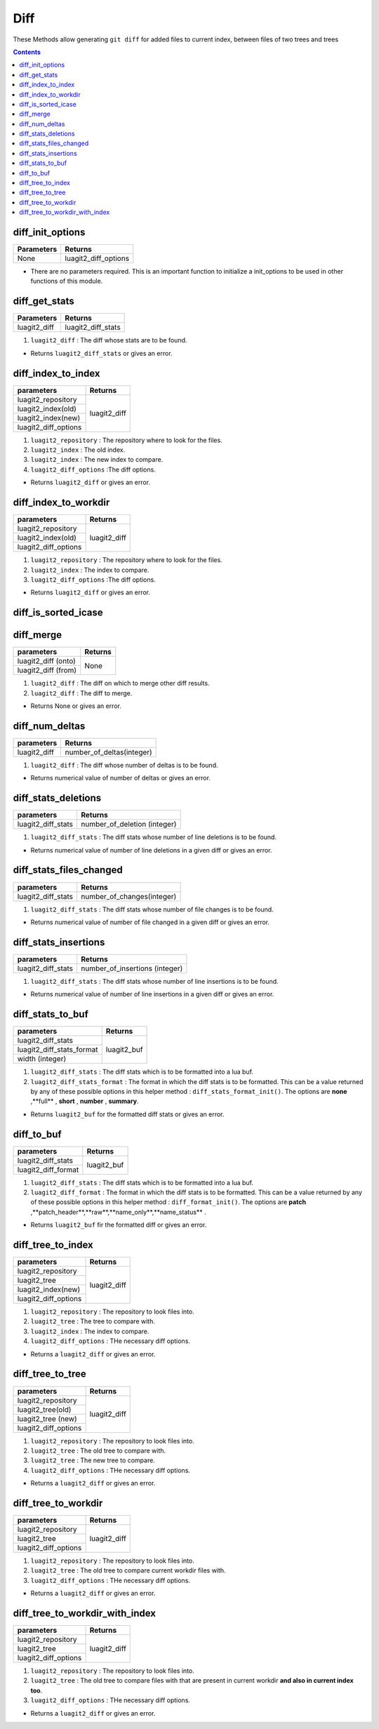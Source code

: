 Diff
====

These Methods allow generating ``git diff`` for added files to current index, 
between files of two trees and trees 

.. contents:: Contents
   :local:

diff_init_options 
---------------------------------

+---------------------------+---------------------------------+
| Parameters                | Returns                         |
+===========================+=================================+
| None                      | luagit2_diff_options            |
+---------------------------+---------------------------------+

* There are no parameters required. This is an important function to initialize a init_options to be used in other functions of this module.

diff_get_stats 
---------------------------------

+---------------------------+---------------------------------+
| Parameters                | Returns                         |
+===========================+=================================+
| luagit2_diff              | luagit2_diff_stats              |
+---------------------------+---------------------------------+

1. ``luagit2_diff`` : The diff whose stats are to be found.

* Returns ``luagit2_diff_stats`` or gives an error.

diff_index_to_index 
---------------------------------

+---------------------------+---------------------------------+
| parameters                | Returns                         |
+===========================+=================================+
| luagit2_repository        | luagit2_diff                    |
+---------------------------+                                 +
| luagit2_index(old)        |                                 |
+---------------------------+                                 +
| luagit2_index(new)        |                                 |
+---------------------------+                                 +
| luagit2_diff_options      |                                 |
+---------------------------+---------------------------------+

1. ``luagit2_repository`` : The repository where to look for the files.
2. ``luagit2_index`` : The old index.
3. ``luagit2_index`` : The new index to compare.
4. ``luagit2_diff_options`` :The diff options.

* Returns ``luagit2_diff`` or gives an error. 

diff_index_to_workdir 
---------------------------------

+---------------------------+---------------------------------+
| parameters                | Returns                         |
+===========================+=================================+
| luagit2_repository        | luagit2_diff                    |
+---------------------------+                                 +
| luagit2_index(old)        |                                 |
+---------------------------+                                 +
| luagit2_diff_options      |                                 |
+---------------------------+---------------------------------+

1. ``luagit2_repository`` : The repository where to look for the files.
2. ``luagit2_index`` : The index to compare.
3. ``luagit2_diff_options`` :The diff options.

* Returns ``luagit2_diff`` or gives an error. 

diff_is_sorted_icase 
---------------------------------
diff_merge 
---------------------------------

+---------------------------+---------------------------------+
| parameters                | Returns                         |
+===========================+=================================+
| luagit2_diff (onto)       | None                            |
+---------------------------+                                 +
| luagit2_diff (from)       |                                 |
+---------------------------+---------------------------------+

1. ``luagit2_diff`` : The diff on which to merge other diff results.
2. ``luagit2_diff`` : The diff to merge. 

* Returns None or gives an error. 

diff_num_deltas 
---------------------------------

+---------------------------+---------------------------------+
| parameters                | Returns                         |
+===========================+=================================+
| luagit2_diff              | number_of_deltas(integer)       |
+---------------------------+---------------------------------+

1. ``luagit2_diff`` : The diff whose number of deltas is to be found. 

* Returns numerical value of number of deltas or gives an error. 

diff_stats_deletions 
---------------------------------

+---------------------------+---------------------------------+
| parameters                | Returns                         |
+===========================+=================================+
| luagit2_diff_stats        | number_of_deletion (integer)    |
+---------------------------+---------------------------------+

1. ``luagit2_diff_stats`` : The diff stats whose number of line deletions is to be found. 

* Returns numerical value of number of line deletions in a given diff or gives an error. 

diff_stats_files_changed 
---------------------------------

+---------------------------+---------------------------------+
| parameters                | Returns                         |
+===========================+=================================+
| luagit2_diff_stats        | number_of_changes(integer)      |
+---------------------------+---------------------------------+

1. ``luagit2_diff_stats`` : The diff stats whose number of file changes is to be found. 

* Returns numerical value of number of file changed in a given diff or gives an error. 

diff_stats_insertions 
---------------------------------

+---------------------------+---------------------------------+
| parameters                | Returns                         |
+===========================+=================================+
| luagit2_diff_stats        | number_of_insertions (integer)  |
+---------------------------+---------------------------------+

1. ``luagit2_diff_stats`` : The diff stats whose number of line insertions is to be found. 

* Returns numerical value of number of line insertions in a given diff or gives an error. 

diff_stats_to_buf 
---------------------------------

+---------------------------+---------------------------------+
| parameters                | Returns                         |
+===========================+=================================+
| luagit2_diff_stats        | luagit2_buf                     |
+---------------------------+                                 +
| luagit2_diff_stats_format |                                 |
+---------------------------+                                 +
| width (integer)           |                                 |
+---------------------------+---------------------------------+

1. ``luagit2_diff_stats`` : The diff stats which is to be formatted into a lua buf.
2. ``luagit2_diff_stats_format`` : The format in which the diff stats is to be formatted. This can be a value returned by any of these possible options in this helper method : ``diff_stats_format_init()``. The options are **none** ,**full** , **short** , **number** , **summary**.

* Returns ``luagit2_buf`` for the formatted diff stats or gives an error. 

diff_to_buf
---------------------------------

+---------------------------+---------------------------------+
| parameters                | Returns                         |
+===========================+=================================+
| luagit2_diff_stats        | luagit2_buf                     |
+---------------------------+                                 +
| luagit2_diff_format       |                                 |
+---------------------------+---------------------------------+

1. ``luagit2_diff_stats`` : The diff stats which is to be formatted into a lua buf.
2. ``luagit2_diff_format`` : The format in which the diff stats is to be formatted. This can be a value returned by any of these possible options in this helper method : ``diff_format_init()``. The options are **patch** ,**patch_header**,**raw**,**name_only**,**name_status** .

* Returns ``luagit2_buf`` fir the formatted diff  or gives an error. 

diff_tree_to_index 
---------------------------------

+---------------------------+---------------------------------+
| parameters                | Returns                         |
+===========================+=================================+
| luagit2_repository        | luagit2_diff                    |
+---------------------------+                                 +
| luagit2_tree              |                                 |
+---------------------------+                                 +
| luagit2_index(new)        |                                 |
+---------------------------+                                 +
| luagit2_diff_options      |                                 |
+---------------------------+---------------------------------+

1. ``luagit2_repository`` : The repository to look files into.
2. ``luagit2_tree`` : The tree to compare with.
3. ``luagit2_index`` : The index to compare.
4. ``luagit2_diff_options`` : THe necessary diff options.

* Returns a ``luagit2_diff`` or gives an error.

diff_tree_to_tree 
---------------------------------

+---------------------------+---------------------------------+
| parameters                | Returns                         |
+===========================+=================================+
| luagit2_repository        | luagit2_diff                    |
+---------------------------+                                 +
| luagit2_tree(old)         |                                 |
+---------------------------+                                 +
| luagit2_tree (new)        |                                 |
+---------------------------+                                 +
| luagit2_diff_options      |                                 |
+---------------------------+---------------------------------+

1. ``luagit2_repository`` : The repository to look files into.
2. ``luagit2_tree`` : The old tree to compare with.
3. ``luagit2_tree`` : The new tree to compare.
4. ``luagit2_diff_options`` : THe necessary diff options.

* Returns a ``luagit2_diff`` or gives an error.

diff_tree_to_workdir 
---------------------------------

+---------------------------+---------------------------------+
| parameters                | Returns                         |
+===========================+=================================+
| luagit2_repository        | luagit2_diff                    |
+---------------------------+                                 +
| luagit2_tree              |                                 |
+---------------------------+                                 +
| luagit2_diff_options      |                                 |
+---------------------------+---------------------------------+

1. ``luagit2_repository`` : The repository to look files into.
2. ``luagit2_tree`` : The old tree to compare current workdir files with.
3. ``luagit2_diff_options`` : THe necessary diff options.

* Returns a ``luagit2_diff`` or gives an error.

diff_tree_to_workdir_with_index 
---------------------------------

+---------------------------+---------------------------------+
| parameters                | Returns                         |
+===========================+=================================+
| luagit2_repository        | luagit2_diff                    |
+---------------------------+                                 +
| luagit2_tree              |                                 |
+---------------------------+                                 +
| luagit2_diff_options      |                                 |
+---------------------------+---------------------------------+

1. ``luagit2_repository`` : The repository to look files into.
2. ``luagit2_tree`` : The old tree to compare files with that are present in current workdir **and also in current index too**.
3. ``luagit2_diff_options`` : THe necessary diff options.

* Returns a ``luagit2_diff`` or gives an error.


